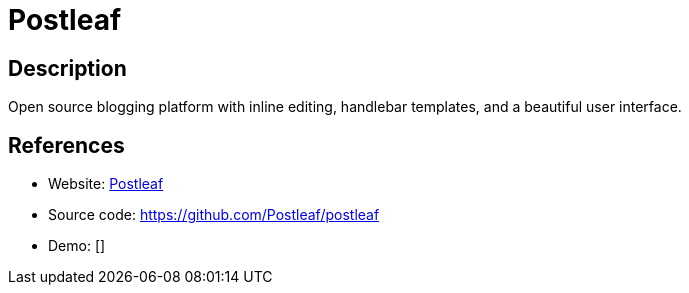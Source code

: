 = Postleaf

:Name:          Postleaf
:Language:      Nodejs
:License:       MIT
:Topic:         Blogging Platforms
:Category:      
:Subcategory:   

// END-OF-HEADER. DO NOT MODIFY OR DELETE THIS LINE

== Description

Open source blogging platform with inline editing, handlebar templates, and a beautiful user interface.

== References

* Website: https://www.postleaf.org/[Postleaf]
* Source code: https://github.com/Postleaf/postleaf[https://github.com/Postleaf/postleaf]
* Demo: []
